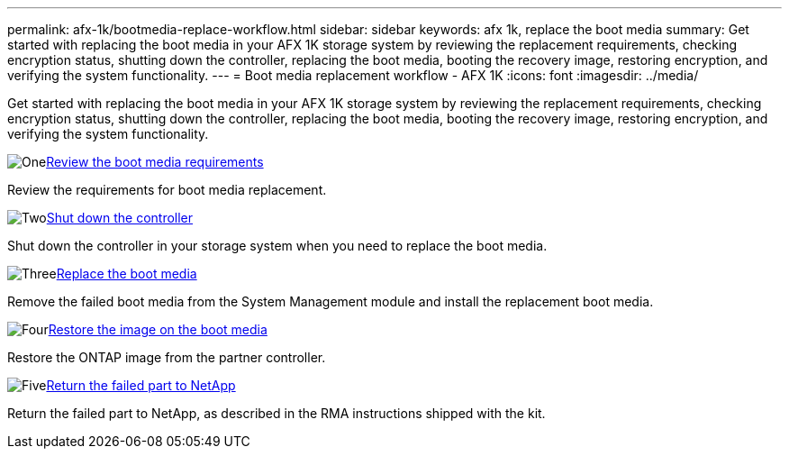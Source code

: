 ---
permalink: afx-1k/bootmedia-replace-workflow.html
sidebar: sidebar
keywords: afx 1k, replace the boot media
summary: Get started with replacing the boot media in your AFX 1K storage system by reviewing the replacement requirements, checking encryption status, shutting down the controller, replacing the boot media, booting the recovery image, restoring encryption, and verifying the system functionality.
---
= Boot media replacement workflow - AFX 1K
:icons: font
:imagesdir: ../media/

[.lead]
Get started with replacing the boot media in your AFX 1K storage system by reviewing the replacement requirements, checking encryption status, shutting down the controller, replacing the boot media, booting the recovery image, restoring encryption, and verifying the system functionality.

.image:https://raw.githubusercontent.com/NetAppDocs/common/main/media/number-1.png[One]link:bootmedia-replace-requirements.html[Review the boot media requirements]
[role="quick-margin-para"]
Review the requirements for boot media replacement.

.image:https://raw.githubusercontent.com/NetAppDocs/common/main/media/number-2.png[Two]link:bootmedia-shutdown.html[Shut down the controller]
[role="quick-margin-para"]
Shut down the controller in your storage system when you need to replace the boot media.

.image:https://raw.githubusercontent.com/NetAppDocs/common/main/media/number-3.png[Three]link:bootmedia-replace.html[Replace the boot media]
[role="quick-margin-para"]
Remove the failed boot media from the System Management module and install the replacement boot media.

.image:https://raw.githubusercontent.com/NetAppDocs/common/main/media/number-4.png[Four]link:bootmedia-recovery-image-boot.html[Restore the image on the boot media]
[role="quick-margin-para"]
Restore the ONTAP image from the partner controller.

.image:https://raw.githubusercontent.com/NetAppDocs/common/main/media/number-5.png[Five]link:bootmedia-complete-rma.html[Return the failed part to NetApp]
[role="quick-margin-para"]
Return the failed part to NetApp, as described in the RMA instructions shipped with the kit.

